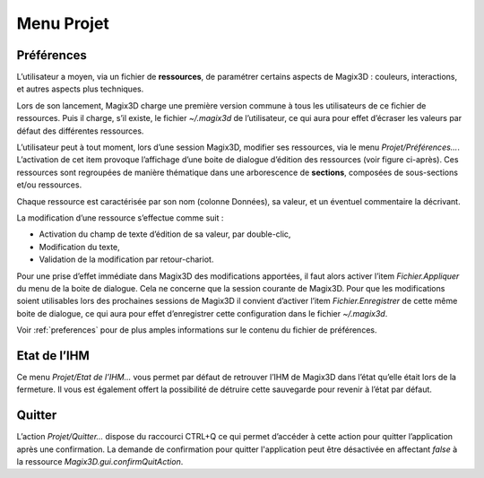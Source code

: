 .. _menu-projet:
   
Menu Projet
~~~~~~~~~~~

Préférences
^^^^^^^^^^^

L’utilisateur a moyen, via un fichier de **ressources**, de paramétrer
certains aspects de Magix3D : couleurs, interactions, et autres aspects
plus techniques.

Lors de son lancement, Magix3D charge une première version commune à
tous les utilisateurs de ce fichier de ressources. Puis il charge, s’il
existe, le fichier *~/.magix3d* de l’utilisateur, ce qui aura pour effet
d’écraser les valeurs par défaut des différentes ressources.

L’utilisateur peut à tout moment, lors d’une session Magix3D, modifier
ses ressources, via le menu *Projet/Préférences…*. L’activation de cet
item provoque l’affichage d’une boite de dialogue d’édition des
ressources (voir figure ci-après). Ces ressources sont regroupées de
manière thématique dans une arborescence de **sections**, composées de
sous-sections et/ou ressources.

.. image:: ../images/image3.png
   :width: 5.736in
   :height: 4.587in

Chaque ressource est caractérisée par son nom (colonne Données), sa
valeur, et un éventuel commentaire la décrivant.

La modification d’une ressource s’effectue comme suit :

-  Activation du champ de texte d’édition de sa valeur, par double-clic,

-  Modification du texte,

-  Validation de la modification par retour-chariot.

Pour une prise d’effet immédiate dans Magix3D des modifications
apportées, il faut alors activer l’item *Fichier.Appliquer* du menu de
la boite de dialogue. Cela ne concerne que la session courante de
Magix3D. Pour que les modifications soient utilisables lors des
prochaines sessions de Magix3D il convient d’activer l’item
*Fichier.Enregistrer* de cette même boite de dialogue, ce qui aura pour
effet d’enregistrer cette configuration dans le fichier *~/.magix3d*.

Voir :ref:`preferences` pour de plus amples informations sur le contenu du
fichier de préférences.

Etat de l’IHM
^^^^^^^^^^^^^

Ce menu *Projet/Etat de l’IHM...* vous permet par défaut de retrouver
l’IHM de Magix3D dans l’état qu’elle était lors de la fermeture. Il vous
est également offert la possibilité de détruire cette sauvegarde pour
revenir à l’état par défaut.

.. image:: ../images/image4.jpeg
   :width: 5.094in
   :height: 1.709in

Quitter
^^^^^^^

L’action *Projet/Quitter...* dispose du raccourci CTRL+Q ce qui permet
d’accéder à cette action pour quitter l’application après une
confirmation.
La demande de confirmation pour quitter l'application peut être
désactivée en affectant *false* à la ressource 
*Magix3D.gui.confirmQuitAction*.

